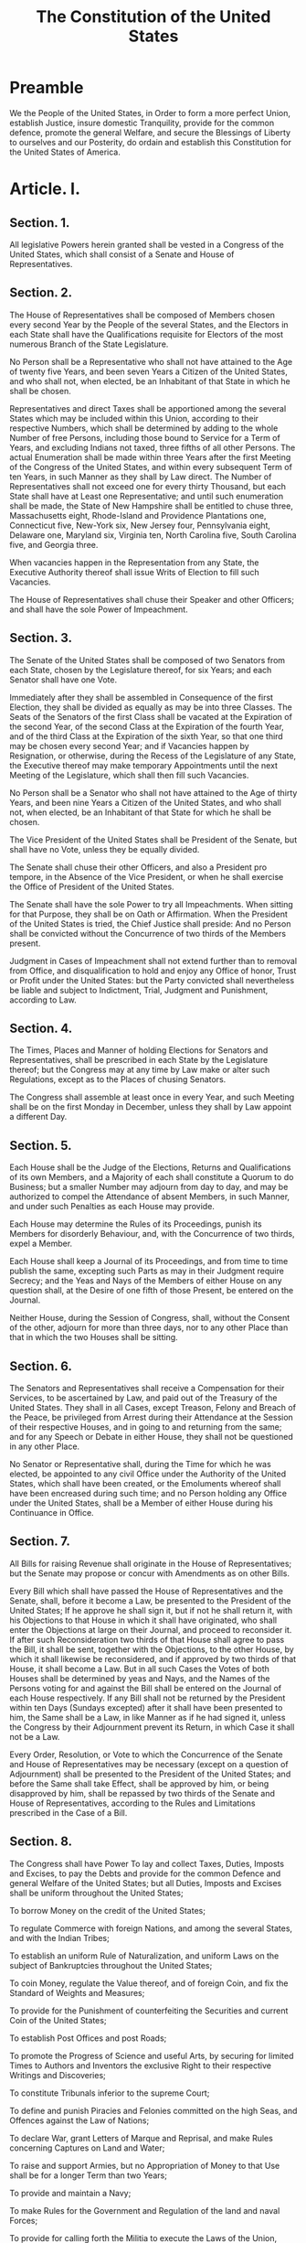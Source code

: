 #+TITLE: The Constitution of the United States

* Preamble
  :PROPERTIES:
  :ID:       6c73daf1-50b1-4c08-974b-5236a23c043c
  :END:

We the People of the United States, in Order to form a more perfect
Union, establish Justice, insure domestic Tranquility, provide for the
common defence, promote the general Welfare, and secure the Blessings
of Liberty to ourselves and our Posterity, do ordain and establish
this Constitution for the United States of America.

* Article. I.
  :PROPERTIES:
  :ID:       651c06af-bbc2-4030-a09e-0e849426e8da
  :END:

** Section. 1.
   :PROPERTIES:
   :ID:       7eaf3ba7-5715-4c7f-b841-6f073d0cb285
   :END:

All legislative Powers herein granted shall be vested in a Congress of
the United States, which shall consist of a Senate and House of
Representatives.

** Section. 2.
   :PROPERTIES:
   :ID:       43982c2f-8a38-40d1-a75c-77b9f4774986
   :END:

The House of Representatives shall be composed of Members chosen every
second Year by the People of the several States, and the Electors in
each State shall have the Qualifications requisite for Electors of the
most numerous Branch of the State Legislature.

No Person shall be a Representative who shall not have attained to the
Age of twenty five Years, and been seven Years a Citizen of the United
States, and who shall not, when elected, be an Inhabitant of that
State in which he shall be chosen.

Representatives and direct Taxes shall be apportioned among the
several States which may be included within this Union, according to
their respective Numbers, which shall be determined by adding to the
whole Number of free Persons, including those bound to Service for a
Term of Years, and excluding Indians not taxed, three fifths of all
other Persons. The actual Enumeration shall be made within three Years
after the first Meeting of the Congress of the United States, and
within every subsequent Term of ten Years, in such Manner as they
shall by Law direct. The Number of Representatives shall not exceed
one for every thirty Thousand, but each State shall have at Least one
Representative; and until such enumeration shall be made, the State of
New Hampshire shall be entitled to chuse three, Massachusetts eight,
Rhode-Island and Providence Plantations one, Connecticut five,
New-York six, New Jersey four, Pennsylvania eight, Delaware one,
Maryland six, Virginia ten, North Carolina five, South Carolina five,
and Georgia three.

When vacancies happen in the Representation from any State, the
Executive Authority thereof shall issue Writs of Election to fill such
Vacancies.

The House of Representatives shall chuse their Speaker and other
Officers; and shall have the sole Power of Impeachment.

** Section. 3.
   :PROPERTIES:
   :ID:       a52bf677-8a3e-42a9-81f1-8406893f87c1
   :END:

The Senate of the United States shall be composed of two Senators from
each State, chosen by the Legislature thereof, for six Years; and each
Senator shall have one Vote.

Immediately after they shall be assembled in Consequence of the first
Election, they shall be divided as equally as may be into three
Classes. The Seats of the Senators of the first Class shall be vacated
at the Expiration of the second Year, of the second Class at the
Expiration of the fourth Year, and of the third Class at the
Expiration of the sixth Year, so that one third may be chosen every
second Year; and if Vacancies happen by Resignation, or otherwise,
during the Recess of the Legislature of any State, the Executive
thereof may make temporary Appointments until the next Meeting of the
Legislature, which shall then fill such Vacancies.

No Person shall be a Senator who shall not have attained to the Age of
thirty Years, and been nine Years a Citizen of the United States, and
who shall not, when elected, be an Inhabitant of that State for which
he shall be chosen.

The Vice President of the United States shall be President of the
Senate, but shall have no Vote, unless they be equally divided.

The Senate shall chuse their other Officers, and also a President pro
tempore, in the Absence of the Vice President, or when he shall
exercise the Office of President of the United States.

The Senate shall have the sole Power to try all Impeachments. When
sitting for that Purpose, they shall be on Oath or Affirmation. When
the President of the United States is tried, the Chief Justice shall
preside: And no Person shall be convicted without the Concurrence of
two thirds of the Members present.

Judgment in Cases of Impeachment shall not extend further than to
removal from Office, and disqualification to hold and enjoy any Office
of honor, Trust or Profit under the United States: but the Party
convicted shall nevertheless be liable and subject to Indictment,
Trial, Judgment and Punishment, according to Law.

** Section. 4.
   :PROPERTIES:
   :ID:       b6e0eccb-242b-42b7-8a59-20fb2395e915
   :END:

The Times, Places and Manner of holding Elections for Senators and
Representatives, shall be prescribed in each State by the Legislature
thereof; but the Congress may at any time by Law make or alter such
Regulations, except as to the Places of chusing Senators.

The Congress shall assemble at least once in every Year, and such
Meeting shall be on the first Monday in December, unless they shall by
Law appoint a different Day.

** Section. 5.
   :PROPERTIES:
   :ID:       4548245e-a388-485f-bdc7-e34e725136eb
   :END:

Each House shall be the Judge of the Elections, Returns and Qualifications of its own Members, and a Majority of each shall constitute a Quorum to do Business; but a smaller Number may adjourn from day to day, and may be authorized to compel the Attendance of absent Members, in such Manner, and under such Penalties as each House may provide.

Each House may determine the Rules of its Proceedings, punish its Members for disorderly Behaviour, and, with the Concurrence of two thirds, expel a Member.

Each House shall keep a Journal of its Proceedings, and from time to time publish the same, excepting such Parts as may in their Judgment require Secrecy; and the Yeas and Nays of the Members of either House on any question shall, at the Desire of one fifth of those Present, be entered on the Journal.

Neither House, during the Session of Congress, shall, without the Consent of the other, adjourn for more than three days, nor to any other Place than that in which the two Houses shall be sitting.

** Section. 6.
   :PROPERTIES:
   :ID:       eff3d69a-0f15-4490-94e6-e2efba9ca0cd
   :END:

The Senators and Representatives shall receive a Compensation for their Services, to be ascertained by Law, and paid out of the Treasury of the United States. They shall in all Cases, except Treason, Felony and Breach of the Peace, be privileged from Arrest during their Attendance at the Session of their respective Houses, and in going to and returning from the same; and for any Speech or Debate in either House, they shall not be questioned in any other Place.

No Senator or Representative shall, during the Time for which he was elected, be appointed to any civil Office under the Authority of the United States, which shall have been created, or the Emoluments whereof shall have been encreased during such time; and no Person holding any Office under the United States, shall be a Member of either House during his Continuance in Office.

** Section. 7.
   :PROPERTIES:
   :ID:       28884df6-415f-4271-b0ef-26b669b17597
   :END:

All Bills for raising Revenue shall originate in the House of Representatives; but the Senate may propose or concur with Amendments as on other Bills.

Every Bill which shall have passed the House of Representatives and the Senate, shall, before it become a Law, be presented to the President of the United States; If he approve he shall sign it, but if not he shall return it, with his Objections to that House in which it shall have originated, who shall enter the Objections at large on their Journal, and proceed to reconsider it. If after such Reconsideration two thirds of that House shall agree to pass the Bill, it shall be sent, together with the Objections, to the other House, by which it shall likewise be reconsidered, and if approved by two thirds of that House, it shall become a Law. But in all such Cases the Votes of both Houses shall be determined by yeas and Nays, and the Names of the Persons voting for and against the Bill shall be entered on the Journal of each House respectively. If any Bill shall not be returned by the President within ten Days (Sundays excepted) after it shall have been presented to him, the Same shall be a Law, in like Manner as if he had signed it, unless the Congress by their Adjournment prevent its Return, in which Case it shall not be a Law.

Every Order, Resolution, or Vote to which the Concurrence of the Senate and House of Representatives may be necessary (except on a question of Adjournment) shall be presented to the President of the United States; and before the Same shall take Effect, shall be approved by him, or being disapproved by him, shall be repassed by two thirds of the Senate and House of Representatives, according to the Rules and Limitations prescribed in the Case of a Bill.

** Section. 8.
   :PROPERTIES:
   :ID:       d29d84e7-a6c6-4652-80c8-55a24db1a37b
   :END:

The Congress shall have Power To lay and collect Taxes, Duties,
Imposts and Excises, to pay the Debts and provide for the common
Defence and general Welfare of the United States; but all Duties,
Imposts and Excises shall be uniform throughout the United States;

To borrow Money on the credit of the United States;

To regulate Commerce with foreign Nations, and among the several
States, and with the Indian Tribes;

To establish an uniform Rule of Naturalization, and uniform Laws on
the subject of Bankruptcies throughout the United States;

To coin Money, regulate the Value thereof, and of foreign Coin, and
fix the Standard of Weights and Measures;

To provide for the Punishment of counterfeiting the Securities and
current Coin of the United States;

To establish Post Offices and post Roads;

To promote the Progress of Science and useful Arts, by securing for
limited Times to Authors and Inventors the exclusive Right to their
respective Writings and Discoveries;

To constitute Tribunals inferior to the supreme Court;

To define and punish Piracies and Felonies committed on the high Seas,
and Offences against the Law of Nations;

To declare War, grant Letters of Marque and Reprisal, and make Rules
concerning Captures on Land and Water;

To raise and support Armies, but no Appropriation of Money to that Use
shall be for a longer Term than two Years;

To provide and maintain a Navy;

To make Rules for the Government and Regulation of the land and naval
Forces;

To provide for calling forth the Militia to execute the Laws of the
Union, suppress Insurrections and repel Invasions;

To provide for organizing, arming, and disciplining, the Militia, and
for governing such Part of them as may be employed in the Service of
the United States, reserving to the States respectively, the
Appointment of the Officers, and the Authority of training the Militia
according to the discipline prescribed by Congress;

To exercise exclusive Legislation in all Cases whatsoever, over such
District (not exceeding ten Miles square) as may, by Cession of
particular States, and the Acceptance of Congress, become the Seat of
the Government of the United States, and to exercise like Authority
over all Places purchased by the Consent of the Legislature of the
State in which the Same shall be, for the Erection of Forts,
Magazines, Arsenals, dock-Yards, and other needful Buildings;—And

To make all Laws which shall be necessary and proper for carrying into
Execution the foregoing Powers, and all other Powers vested by this
Constitution in the Government of the United States, or in any
Department or Officer thereof.

** Section. 9.
   :PROPERTIES:
   :ID:       9514cec4-a4be-4e9a-86ac-24c52c23df36
   :END:

The Migration or Importation of such Persons as any of the States now
existing shall think proper to admit, shall not be prohibited by the
Congress prior to the Year one thousand eight hundred and eight, but a
Tax or duty may be imposed on such Importation, not exceeding ten
dollars for each Person.

The Privilege of the Writ of Habeas Corpus shall not be suspended,
unless when in Cases of Rebellion or Invasion the public Safety may
require it.

No Bill of Attainder or ex post facto Law shall be passed.

No Capitation, or other direct, Tax shall be laid, unless in
Proportion to the Census or enumeration herein before directed to be
taken.

No Tax or Duty shall be laid on Articles exported from any State.

No Preference shall be given by any Regulation of Commerce or Revenue
to the Ports of one State over those of another: nor shall Vessels
bound to, or from, one State, be obliged to enter, clear, or pay
Duties in another.

No Money shall be drawn from the Treasury, but in Consequence of
Appropriations made by Law; and a regular Statement and Account of the
Receipts and Expenditures of all public Money shall be published from
time to time.

No Title of Nobility shall be granted by the United States: And no
Person holding any Office of Profit or Trust under them, shall,
without the Consent of the Congress, accept of any present, Emolument,
Office, or Title, of any kind whatever, from any King, Prince, or
foreign State.

** Section. 10.
   :PROPERTIES:
   :ID:       8d89aca8-1794-4eaf-8846-963ea873befe
   :END:

No State shall enter into any Treaty, Alliance, or Confederation; grant Letters of Marque and Reprisal; coin Money; emit Bills of Credit; make any Thing but gold and silver Coin a Tender in Payment of Debts; pass any Bill of Attainder, ex post facto Law, or Law impairing the Obligation of Contracts, or grant any Title of Nobility.

No State shall, without the Consent of the Congress, lay any Imposts or Duties on Imports or Exports, except what may be absolutely necessary for executing it's inspection Laws: and the net Produce of all Duties and Imposts, laid by any State on Imports or Exports, shall be for the Use of the Treasury of the United States; and all such Laws shall be subject to the Revision and Controul of the Congress.

No State shall, without the Consent of Congress, lay any Duty of Tonnage, keep Troops, or Ships of War in time of Peace, enter into any Agreement or Compact with another State, or with a foreign Power, or engage in War, unless actually invaded, or in such imminent Danger as will not admit of delay.

* Article. II.
  :PROPERTIES:
  :ID:       2a1c4067-7e01-40fe-a5ab-f5f2b8b71d4c
  :END:
** Section. 1.
   :PROPERTIES:
   :ID:       19b133aa-8f5d-4e57-89f1-d95f445b83cf
   :END:

The executive Power shall be vested in a President of the United
States of America. He shall hold his Office during the Term of four
Years, and, together with the Vice President, chosen for the same
Term, be elected, as follows

Each State shall appoint, in such Manner as the Legislature thereof
may direct, a Number of Electors, equal to the whole Number of
Senators and Representatives to which the State may be entitled in the
Congress: but no Senator or Representative, or Person holding an
Office of Trust or Profit under the United States, shall be appointed
an Elector.

The Electors shall meet in their respective States, and vote by Ballot
for two Persons, of whom one at least shall not be an Inhabitant of
the same State with themselves. And they shall make a List of all the
Persons voted for, and of the Number of Votes for each; which List
they shall sign and certify, and transmit sealed to the Seat of the
Government of the United States, directed to the President of the
Senate. The President of the Senate shall, in the Presence of the
Senate and House of Representatives, open all the Certificates, and
the Votes shall then be counted. The Person having the greatest Number
of Votes shall be the President, if such Number be a Majority of the
whole Number of Electors appointed; and if there be more than one who
have such Majority, and have an equal Number of Votes, then the House
of Representatives shall immediately chuse by Ballot one of them for
President; and if no Person have a Majority, then from the five
highest on the List the said House shall in like Manner chuse the
President. But in chusing the President, the Votes shall be taken by
States, the Representation from each State having one Vote; A quorum
for this Purpose shall consist of a Member or Members from two thirds
of the States, and a Majority of all the States shall be necessary to
a Choice. In every Case, after the Choice of the President, the Person
having the greatest Number of Votes of the Electors shall be the Vice
President. But if there should remain two or more who have equal
Votes, the Senate shall chuse from them by Ballot the Vice President.

The Congress may determine the Time of chusing the Electors, and the
Day on which they shall give their Votes; which Day shall be the same
throughout the United States.

No Person except a natural born Citizen, or a Citizen of the United
States, at the time of the Adoption of this Constitution, shall be
eligible to the Office of President; neither shall any Person be
eligible to that Office who shall not have attained to the Age of
thirty five Years, and been fourteen Years a Resident within the
United States.

In Case of the Removal of the President from Office, or of his Death,
Resignation, or Inability to discharge the Powers and Duties of the
said Office, the Same shall devolve on the Vice President, and the
Congress may by Law provide for the Case of Removal, Death,
Resignation or Inability, both of the President and Vice President,
declaring what Officer shall then act as President, and such Officer
shall act accordingly, until the Disability be removed, or a President
shall be elected.

The President shall, at stated Times, receive for his Services, a
Compensation, which shall neither be encreased nor diminished during
the Period for which he shall have been elected, and he shall not
receive within that Period any other Emolument from the United States,
or any of them.

Before he enter on the Execution of his Office, he shall take the
following Oath or Affirmation:—"I do solemnly swear (or affirm) that I
will faithfully execute the Office of President of the United States,
and will to the best of my Ability, preserve, protect and defend the
Constitution of the United States."

** Section. 2.
   :PROPERTIES:
   :ID:       728671eb-5011-4115-815a-80a67c716efe
   :END:

The President shall be Commander in Chief of the Army and Navy of the
United States, and of the Militia of the several States, when called
into the actual Service of the United States; he may require the
Opinion, in writing, of the principal Officer in each of the executive
Departments, upon any Subject relating to the Duties of their
respective Offices, and he shall have Power to grant Reprieves and
Pardons for Offences against the United States, except in Cases of
Impeachment.

He shall have Power, by and with the Advice and Consent of the Senate,
to make Treaties, provided two thirds of the Senators present concur;
and he shall nominate, and by and with the Advice and Consent of the
Senate, shall appoint Ambassadors, other public Ministers and Consuls,
Judges of the supreme Court, and all other Officers of the United
States, whose Appointments are not herein otherwise provided for, and
which shall be established by Law: but the Congress may by Law vest
the Appointment of such inferior Officers, as they think proper, in
the President alone, in the Courts of Law, or in the Heads of
Departments.

The President shall have Power to fill up all Vacancies that may
happen during the Recess of the Senate, by granting Commissions which
shall expire at the End of their next Session.

** Section. 3.
   :PROPERTIES:
   :ID:       7327a3da-fac8-4f7d-a11c-cbe1919c1cb7
   :END:

He shall from time to time give to the Congress Information of the
State of the Union, and recommend to their Consideration such Measures
as he shall judge necessary and expedient; he may, on extraordinary
Occasions, convene both Houses, or either of them, and in Case of
Disagreement between them, with Respect to the Time of Adjournment, he
may adjourn them to such Time as he shall think proper; he shall
receive Ambassadors and other public Ministers; he shall take Care
that the Laws be faithfully executed, and shall Commission all the
Officers of the United States.

** Section. 4.
   :PROPERTIES:
   :ID:       3ded99f8-b4b6-4767-93b1-33c6a1c9676b
   :END:

The President, Vice President and all civil Officers of the United
States, shall be removed from Office on Impeachment for, and
Conviction of, Treason, Bribery, or other high Crimes and
Misdemeanors.

* Article III.
  :PROPERTIES:
  :ID:       1b14fd47-b46e-4251-a828-4272da0ab6bb
  :END:

** Section. 1.
   :PROPERTIES:
   :ID:       7abdac79-fee3-4b13-9c83-410e77b28418
   :END:

The judicial Power of the United States, shall be vested in one
supreme Court, and in such inferior Courts as the Congress may from
time to time ordain and establish. The Judges, both of the supreme and
inferior Courts, shall hold their Offices during good Behaviour, and
shall, at stated Times, receive for their Services, a Compensation,
which shall not be diminished during their Continuance in Office.

** Section. 2.
   :PROPERTIES:
   :ID:       8a699c87-bf3d-46e3-a010-d3a25e6f16d8
   :END:

The judicial Power shall extend to all Cases, in Law and Equity,
arising under this Constitution, the Laws of the United States, and
Treaties made, or which shall be made, under their Authority;—to all
Cases affecting Ambassadors, other public Ministers and Consuls;—to
all Cases of admiralty and maritime Jurisdiction;—to Controversies to
which the United States shall be a Party;—to Controversies between two
or more States;— between a State and Citizens of another
State,—between Citizens of different States,—between Citizens of the
same State claiming Lands under Grants of different States, and
between a State, or the Citizens thereof, and foreign States, Citizens
or Subjects.

In all Cases affecting Ambassadors, other public Ministers and
Consuls, and those in which a State shall be Party, the supreme Court
shall have original Jurisdiction. In all the other Cases before
mentioned, the supreme Court shall have appellate Jurisdiction, both
as to Law and Fact, with such Exceptions, and under such Regulations
as the Congress shall make.

The Trial of all Crimes, except in Cases of Impeachment, shall be by
Jury; and such Trial shall be held in the State where the said Crimes
shall have been committed; but when not committed within any State,
the Trial shall be at such Place or Places as the Congress may by Law
have directed.

** Section. 3.
   :PROPERTIES:
   :ID:       f87b7f5a-b16e-46e0-a63d-861dc0125058
   :END:

Treason against the United States, shall consist only in levying War
against them, or in adhering to their Enemies, giving them Aid and
Comfort. No Person shall be convicted of Treason unless on the
Testimony of two Witnesses to the same overt Act, or on Confession in
open Court.

The Congress shall have Power to declare the Punishment of Treason,
but no Attainder of Treason shall work Corruption of Blood, or
Forfeiture except during the Life of the Person attainted.

* Article. IV.
  :PROPERTIES:
  :ID:       25ce5f50-0300-4ccf-8058-241898b11522
  :END:

** Section. 1.
   :PROPERTIES:
   :ID:       26300045-2f5b-49da-8d92-5f8099e35101
   :END:

Full Faith and Credit shall be given in each State to the public Acts,
Records, and judicial Proceedings of every other State. And the
Congress may by general Laws prescribe the Manner in which such Acts,
Records and Proceedings shall be proved, and the Effect thereof.

** Section. 2.
   :PROPERTIES:
   :ID:       74c0fbbb-3108-4d99-9ed3-22d2575587d8
   :END:

The Citizens of each State shall be entitled to all Privileges and
Immunities of Citizens in the several States.

A Person charged in any State with Treason, Felony, or other Crime,
who shall flee from Justice, and be found in another State, shall on
Demand of the executive Authority of the State from which he fled, be
delivered up, to be removed to the State having Jurisdiction of the
Crime.

No Person held to Service or Labour in one State, under the Laws
thereof, escaping into another, shall, in Consequence of any Law or
Regulation therein, be discharged from such Service or Labour, but
shall be delivered up on Claim of the Party to whom such Service or
Labour may be due.

** Section. 3.
   :PROPERTIES:
   :ID:       b621cef8-e86f-46a5-bfd0-0e3d2b709dc5
   :END:

New States may be admitted by the Congress into this Union; but no new
State shall be formed or erected within the Jurisdiction of any other
State; nor any State be formed by the Junction of two or more States,
or Parts of States, without the Consent of the Legislatures of the
States concerned as well as of the Congress.

The Congress shall have Power to dispose of and make all needful Rules
and Regulations respecting the Territory or other Property belonging
to the United States; and nothing in this Constitution shall be so
construed as to Prejudice any Claims of the United States, or of any
particular State.

** Section. 4.
   :PROPERTIES:
   :ID:       830b9e98-b1c9-4815-b816-ad0199445254
   :END:

The United States shall guarantee to every State in this Union a
Republican Form of Government, and shall protect each of them against
Invasion; and on Application of the Legislature, or of the Executive
(when the Legislature cannot be convened), against domestic Violence.

* Article. V.
  :PROPERTIES:
  :ID:       77e05429-9805-419b-ae1b-5616a349b6a3
  :END:

The Congress, whenever two thirds of both Houses shall deem it
necessary, shall propose Amendments to this Constitution, or, on the
Application of the Legislatures of two thirds of the several States,
shall call a Convention for proposing Amendments, which, in either
Case, shall be valid to all Intents and Purposes, as Part of this
Constitution, when ratified by the Legislatures of three fourths of
the several States, or by Conventions in three fourths thereof, as the
one or the other Mode of Ratification may be proposed by the Congress;
Provided that no Amendment which may be made prior to the Year One
thousand eight hundred and eight shall in any Manner affect the first
and fourth Clauses in the Ninth Section of the first Article; and that
no State, without its Consent, shall be deprived of its equal Suffrage
in the Senate.

* Article. VI.
  :PROPERTIES:
  :ID:       49a4baa0-c7c1-4654-9ba9-7104581fde5a
  :END:

All Debts contracted and Engagements entered into, before the Adoption
of this Constitution, shall be as valid against the United States
under this Constitution, as under the Confederation.

This Constitution, and the Laws of the United States which shall be
made in Pursuance thereof; and all Treaties made, or which shall be
made, under the Authority of the United States, shall be the supreme
Law of the Land; and the Judges in every State shall be bound thereby,
any Thing in the Constitution or Laws of any State to the Contrary
notwithstanding.

The Senators and Representatives before mentioned, and the Members of
the several State Legislatures, and all executive and judicial
Officers, both of the United States and of the several States, shall
be bound by Oath or Affirmation, to support this Constitution; but no
religious Test shall ever be required as a Qualification to any Office
or public Trust under the United States.

* Article. VII.
  :PROPERTIES:
  :ID:       1d257310-18f4-475a-bd51-5a245d7820b3
  :END:

The Ratification of the Conventions of nine States, shall be
sufficient for the Establishment of this Constitution between the
States so ratifying the Same.

The Word, "the," being interlined between the seventh and eighth Lines
of the first Page, The Word "Thirty" being partly written on an
Erazure in the fifteenth Line of the first Page, The Words "is tried"
being interlined between the thirty second and thirty third Lines of
the first Page and the Word "the" being interlined between the forty
third and forty fourth Lines of the second Page.

Attest William Jackson Secretary

done in Convention by the Unanimous Consent of the States present the
Seventeenth Day of September in the Year of our Lord one thousand
seven hundred and Eighty seven and of the Independance of the United
States of America the Twelfth In witness whereof We have hereunto
subscribed our Names,

* Signatures
  :PROPERTIES:
  :ID:       1ccdaea8-ef95-41a0-80bd-0e4e361f8c3e
  :END:

G°. Washington
Presidt and deputy from Virginia

** Delaware

Geo: Read
Gunning Bedford jun
John Dickinson
Richard Bassett
Jaco: Broom

** Maryland

James McHenry
Dan of St Thos. Jenifer
Danl. Carroll

** Virginia

John Blair
James Madison Jr.

** North Carolina

Wm. Blount
Richd. Dobbs Spaight
Hu Williamson

** South Carolina

J. Rutledge
Charles Cotesworth Pinckney
Charles Pinckney
Pierce Butler

** Georgia

William Few
Abr Baldwin

** New Hampshire

John Langdon
Nicholas Gilman

** Massachusetts

Nathaniel Gorham
Rufus King

** Connecticut

Wm. Saml. Johnson
Roger Sherman

** New York

Alexander Hamilton

** New Jersey

Wil: Livingston
David Brearley
Wm. Paterson
Jona: Dayton

** Pennsylvania

- B Franklin
- Thomas Mifflin
- Robt. Morris
- Geo. Clymer
- Thos. FitzSimons
- Jared Ingersoll
- James Wilson
- Gouv Morris

* Ammendments

** Amendment I
   :PROPERTIES:
   :ID:       20894973-0b6c-4fe1-b348-36268f50c26e
   :END:

Congress shall make no law respecting an establishment of religion, or
prohibiting the free exercise thereof; or abridging the freedom of
speech, or of the press; or the right of the people peaceably to
assemble, and to petition the Government for a redress of grievances.

** Amendment II
   :PROPERTIES:
   :ID:       96d142e9-71cb-4929-954f-127bbf20edb6
   :END:

A well regulated Militia, being necessary to the security of a free
State, the right of the people to keep and bear Arms, shall not be
infringed.

** Amendment III
   :PROPERTIES:
   :ID:       acd1ebd8-d630-4027-b594-c534e74619bd
   :END:

No Soldier shall, in time of peace be quartered in any house, without
the consent of the Owner, nor in time of war, but in a manner to be
prescribed by law.

** Amendment IV
   :PROPERTIES:
   :ID:       7778b826-d618-48fa-86c4-4b4570d9390e
   :END:

The right of the people to be secure in their persons, houses, papers,
and effects, against unreasonable searches and seizures, shall not be
violated, and no Warrants shall issue, but upon probable cause,
supported by Oath or affirmation, and particularly describing the
place to be searched, and the persons or things to be seized.

** Amendment V
   :PROPERTIES:
   :ID:       d37a63c5-7977-4950-9fe7-1815cd038f5f
   :END:

No person shall be held to answer for a capital, or otherwise infamous
crime, unless on a presentment or indictment of a Grand Jury, except
in cases arising in the land or naval forces, or in the Militia, when
in actual service in time of War or public danger; nor shall any
person be subject for the same offence to be twice put in jeopardy of
life or limb; nor shall be compelled in any criminal case to be a
witness against himself, nor be deprived of life, liberty, or
property, without due process of law; nor shall private property be
taken for public use, without just compensation.

** Amendment VI
   :PROPERTIES:
   :ID:       7ee4ae5b-5a4a-4c5d-a07e-0874dcb44147
   :END:

In all criminal prosecutions, the accused shall enjoy the right to a
speedy and public trial, by an impartial jury of the State and
district wherein the crime shall have been committed, which district
shall have been previously ascertained by law, and to be informed of
the nature and cause of the accusation; to be confronted with the
witnesses against him; to have compulsory process for obtaining
witnesses in his favor, and to have the Assistance of Counsel for his
defence.

** Amendment VII
   :PROPERTIES:
   :ID:       4beaef2f-ca97-4342-946d-c1a3b19e8c50
   :END:

In Suits at common law, where the value in controversy shall exceed
twenty dollars, the right of trial by jury shall be preserved, and no
fact tried by a jury, shall be otherwise re-examined in any Court of
the United States, than according to the rules of the common law.

** Amendment VIII
   :PROPERTIES:
   :ID:       f69b02e6-b3f7-46b8-bc55-8a58cd59ecbb
   :END:

Excessive bail shall not be required, nor excessive fines imposed, nor
cruel and unusual punishments inflicted.

** Amendment IX
   :PROPERTIES:
   :ID:       f6c8ef4f-21b4-4ec9-a8dc-c9d5a0aa4f62
   :END:

The enumeration in the Constitution, of certain rights, shall not be
construed to deny or disparage others retained by the people.

** Amendment X
   :PROPERTIES:
   :ID:       c29ac17d-1bc9-4b35-956c-12c36f4bc52e
   :END:

The powers not delegated to the United States by the Constitution, nor
prohibited by it to the States, are reserved to the States
respectively, or to the people.

** Amendment XI
   :PROPERTIES:
   :ID:       c325256f-aab3-4ca9-bde6-7049dc6c9682
   :PASSED:   [1794-03-04]
   :RATIFIED: [1795-02-07]
   :END:

Note: Article III, section 2, of the Constitution was modified by
amendment 11.

The Judicial power of the United States shall not be construed to
extend to any suit in law or equity, commenced or prosecuted against
one of the United States by Citizens of another State, or by Citizens
or Subjects of any Foreign State.

** Amendment XII
   :PROPERTIES:
   :ID:       ff3a627d-d8f9-452a-adf5-faffaaf1a7e5
   :PASSED:   [1803-12-09]
   :RATIFIED: [1804-06-15]
   :END:

Note: A portion of Article II, section 1 of the Constitution was
superseded by the 12th amendment.

The Electors shall meet in their respective states and vote by ballot
for President and Vice-President, one of whom, at least, shall not be
an inhabitant of the same state with themselves; they shall name in
their ballots the person voted for as President, and in distinct
ballots the person voted for as Vice-President, and they shall make
distinct lists of all persons voted for as President, and of all
persons voted for as Vice-President, and of the number of votes for
each, which lists they shall sign and certify, and transmit sealed to
the seat of the government of the United States, directed to the
President of the Senate; -- the President of the Senate shall, in the
presence of the Senate and House of Representatives, open all the
certificates and the votes shall then be counted; -- The person having
the greatest number of votes for President, shall be the President, if
such number be a majority of the whole number of Electors appointed;
and if no person have such majority, then from the persons having the
highest numbers not exceeding three on the list of those voted for as
President, the House of Representatives shall choose immediately, by
ballot, the President. But in choosing the President, the votes shall
be taken by states, the representation from each state having one
vote; a quorum for this purpose shall consist of a member or members
from two-thirds of the states, and a majority of all the states shall
be necessary to a choice. [And if the House of Representatives shall
not choose a President whenever the right of choice shall devolve upon
them, before the fourth day of March next following, then the
Vice-President shall act as President, as in case of the death or
other constitutional disability of the
President. --][fn:xii-superseded] The person having the greatest
number of votes as Vice-President, shall be the Vice-President, if
such number be a majority of the whole number of Electors appointed,
and if no person have a majority, then from the two highest numbers on
the list, the Senate shall choose the Vice-President; a quorum for the
purpose shall consist of two-thirds of the whole number of Senators,
and a majority of the whole number shall be necessary to a choice. But
no person constitutionally ineligible to the office of President shall
be eligible to that of Vice-President of the United States.

[fn:xii-superseded] Superseded by section 3 of the 20th amendment.

** Amendment XIII
   :PROPERTIES:
   :ID:       ac75e7e2-7c74-4927-9a0d-0d1234e2a048
   :PASSED:   [1865-01-31]
   :RATIFIED: [1865-12-06]
   :END:

Note: A portion of Article IV, section 2, of the Constitution was
superseded by the 13th amendment.

*** Section 1.
	:PROPERTIES:
	:ID:       1dee7c8d-f609-44d4-8657-7ea62cc01838
	:END:

Neither slavery nor involuntary servitude, except as a punishment for
crime whereof the party shall have been duly convicted, shall exist
within the United States, or any place subject to their jurisdiction.

*** Section 2.
	:PROPERTIES:
	:ID:       925d9787-0dbf-4af6-a4dd-df776d0312eb
	:END:

Congress shall have power to enforce this article by appropriate
legislation.

** Amendment XIV
   :PROPERTIES:
   :ID:       ce981a98-2d8e-41b1-bd1d-d04119b7785d
   :PASSED:   [1866-06-13]
   :RATIFIED: [1868-07-09]
   :END:

Note: Article I, section 2, of the Constitution was modified by
section 2 of the 14th amendment.

*** Section 1.
	:PROPERTIES:
	:ID:       f71236dc-4759-4596-9ce8-6b2120afe00d
	:END:

All persons born or naturalized in the United States, and subject to
the jurisdiction thereof, are citizens of the United States and of the
State wherein they reside. No State shall make or enforce any law
which shall abridge the privileges or immunities of citizens of the
United States; nor shall any State deprive any person of life,
liberty, or property, without due process of law; nor deny to any
person within its jurisdiction the equal protection of the laws.

*** Section 2.
	:PROPERTIES:
	:ID:       f847a523-2b7a-4570-a13e-3c9adfc0cf65
	:END:

Representatives shall be apportioned among the several States
according to their respective numbers, counting the whole number of
persons in each State, excluding Indians not taxed. But when the right
to vote at any election for the choice of electors for President and
Vice-President of the United States, Representatives in Congress, the
Executive and Judicial officers of a State, or the members of the
Legislature thereof, is denied to any of the male inhabitants of such
State, being twenty-one years of age,[fn:xiv-age-change] and citizens
of the United States, or in any way abridged, except for participation
in rebellion, or other crime, the basis of representation therein
shall be reduced in the proportion which the number of such male
citizens shall bear to the whole number of male citizens twenty-one
years of age in such State.

*** Section 3.
	:PROPERTIES:
	:ID:       53661083-236e-420b-8c2a-e4b6569b30c6
	:END:

No person shall be a Senator or Representative in Congress, or elector
of President and Vice-President, or hold any office, civil or
military, under the United States, or under any State, who, having
previously taken an oath, as a member of Congress, or as an officer of
the United States, or as a member of any State legislature, or as an
executive or judicial officer of any State, to support the
Constitution of the United States, shall have engaged in insurrection
or rebellion against the same, or given aid or comfort to the enemies
thereof. But Congress may by a vote of two-thirds of each House,
remove such disability.

*** Section 4.
	:PROPERTIES:
	:ID:       130d09b9-fcae-4531-a474-d4554d45ec1a
	:END:

The validity of the public debt of the United States, authorized by
law, including debts incurred for payment of pensions and bounties for
services in suppressing insurrection or rebellion, shall not be
questioned. But neither the United States nor any State shall assume
or pay any debt or obligation incurred in aid of insurrection or
rebellion against the United States, or any claim for the loss or
emancipation of any slave; but all such debts, obligations and claims
shall be held illegal and void.

*** Section 5.
	:PROPERTIES:
	:ID:       eee22bd7-af92-4693-a361-118abfd0e2f8
	:END:

The Congress shall have the power to enforce, by appropriate
legislation, the provisions of this article.

[fn:xiv-age-change] Changed by section 1 of the 26th amendment.

** Amendment XV
   :PROPERTIES:
   :ID:       7d8902cc-f5db-4962-ae41-ac02993e1625
   :PASSED:   [1869-02-26]
   :RATIFIED: [1870-02-03]
   :END:

*** Section 1.
	:PROPERTIES:
	:ID:       fc5d5263-9b29-49a8-8195-4dd6369f7185
	:END:

The right of citizens of the United States to vote shall not be denied
or abridged by the United States or by any State on account of race,
color, or previous condition of servitude-- 

*** Section 2.
	:PROPERTIES:
	:ID:       2a49bdc3-21a6-4bfc-86ff-59e0d3f1e3e1
	:END:

The Congress shall have the power to enforce this article by
appropriate legislation.

** Amendment XVI
   :PROPERTIES:
   :ID:       446233f3-1747-4ea5-8f70-31c3e3255edb
   :PASSED:   [1909-07-02]
   :RATIFIED: [1913-02-03]
   :END:

Note: Article I, section 9, of the Constitution was modified by
amendment 16.

The Congress shall have power to lay and collect taxes on incomes,
from whatever source derived, without apportionment among the several
States, and without regard to any census or enumeration.

** Amendment XVII
   :PROPERTIES:
   :ID:       1712ea0a-3536-4f4f-9e33-921c1c635b87
   :PASSED:   [1912-05-13]
   :RATIFIED: [1913-04-08]
   :END:

Note: Article I, section 3, of the Constitution was modified by the
17th amendment.

The Senate of the United States shall be composed of two Senators from
each State, elected by the people thereof, for six years; and each
Senator shall have one vote. The electors in each State shall have the
qualifications requisite for electors of the most numerous branch of
the State legislatures.

When vacancies happen in the representation of any State in the
Senate, the executive authority of such State shall issue writs of
election to fill such vacancies: Provided, That the legislature of any
State may empower the executive thereof to make temporary appointments
until the people fill the vacancies by election as the legislature may
direct.

This amendment shall not be so construed as to affect the election or
term of any Senator chosen before it becomes valid as part of the
Constitution.

** Amendment XVIII
   :PROPERTIES:
   :ID:       b5c17538-ae13-414c-b5e3-8e29faf86c0a
   :PASSED:   [1917-12-18]
   :RATIFIED: [1919-01-16]
   :END:

/Repealed by amendment 21./

*** Section 1.
	:PROPERTIES:
	:ID:       72aeb891-72d2-4deb-ba50-11a5abe3cf53
	:END:

After one year from the ratification of this article the manufacture,
sale, or transportation of intoxicating liquors within, the
importation thereof into, or the exportation thereof from the United
States and all territory subject to the jurisdiction thereof for
beverage purposes is hereby prohibited.  

*** Section 2.
	:PROPERTIES:
	:ID:       70f8ebb9-28ba-4b0a-a05f-ad14cb969093
	:END:

The Congress and the several States shall have concurrent power to
enforce this article by appropriate legislation.  

*** Section 3.
	:PROPERTIES:
	:ID:       f22a27a8-37d0-4163-9b27-4b32a6b190f6
	:END:

This article shall be inoperative unless it shall have been ratified
as an amendment to the Constitution by the legislatures of the several
States, as provided in the Constitution, within seven years from the
date of the submission hereof to the States by the Congress.

** Amendment XIX
   :PROPERTIES:
   :ID:       6560e698-6619-46d3-9e31-45e3f8bc7231
   :PASSED:   [1919-06-04]
   :RATIFIED: [1920-08-18]
   :END:

The right of citizens of the United States to vote shall not be denied
or abridged by the United States or by any State on account of sex.

Congress shall have power to enforce this article by appropriate
legislation.

** Amendment XX
   :PROPERTIES:
   :ID:       dc713b85-c2c0-4a0d-b667-12804a48f2d5
   :PASSED:   [1932-03-02]
   :RATIFIED: [1933-01-23]
   :END:

Note: Article I, section 4, of the Constitution was modified by
section 2 of this amendment. In addition, a portion of the 12th
amendment was superseded by section 3.

*** Section 1.
	:PROPERTIES:
	:ID:       d841a8f2-7a2f-46b6-a385-17532b942f9d
	:END:

The terms of the President and the Vice President shall end at noon on
the 20th day of January, and the terms of Senators and Representatives
at noon on the 3d day of January, of the years in which such terms
would have ended if this article had not been ratified; and the terms
of their successors shall then begin.

*** Section 2.
	:PROPERTIES:
	:ID:       93cb7e6a-7489-43dd-8457-bf90cf95dd59
	:END:

The Congress shall assemble at least once in every year, and such
meeting shall begin at noon on the 3d day of January, unless they
shall by law appoint a different day.

*** Section 3.
	:PROPERTIES:
	:ID:       002c6b2e-eec5-4371-aa98-8168fc81baee
	:END:

If, at the time fixed for the beginning of the term of the President,
the President elect shall have died, the Vice President elect shall
become President. If a President shall not have been chosen before the
time fixed for the beginning of his term, or if the President elect
shall have failed to qualify, then the Vice President elect shall act
as President until a President shall have qualified; and the Congress
may by law provide for the case wherein neither a President elect nor
a Vice President elect shall have qualified, declaring who shall then
act as President, or the manner in which one who is to act shall be
selected, and such person shall act accordingly until a President or
Vice President shall have qualified.  

*** Section 4.
	:PROPERTIES:
	:ID:       385e4ac6-0f75-4087-8d7d-05e8d029d852
	:END:

The Congress may by law provide for the case of the death of any of
the persons from whom the House of Representatives may choose a
President whenever the right of choice shall have devolved upon them,
and for the case of the death of any of the persons from whom the
Senate may choose a Vice President whenever the right of choice shall
have devolved upon them.

*** Section 5.
	:PROPERTIES:
	:ID:       0fc3e8e5-a164-418a-8729-b68919cee398
	:END:

Sections 1 and 2 shall take effect on the 15th day of October
following the ratification of this article.  

*** Section 6.
	:PROPERTIES:
	:ID:       3924d92b-ccdf-4e24-b569-32b928f30a98
	:END:

This article shall be inoperative unless it shall have been ratified
as an amendment to the Constitution by the legislatures of
three-fourths of the several States within seven years from the date
of its submission.

** Amendment XXI
   :PROPERTIES:
   :ID:       0c7d6205-21ea-4be6-9b12-07d8ab0f46e4
   :PASSED:   [1933-02-20]
   :RATIFIED: [1933-12-05]
   :END:

*** Section 1.
	:PROPERTIES:
	:ID:       7cb5d8af-fc7c-4e43-89e8-d0dc8724e2b8
	:END:

The eighteenth article of amendment to the Constitution of the United
States is hereby repealed.

*** Section 2.
	:PROPERTIES:
	:ID:       3a566073-525d-4152-8e21-0f188695817e
	:END:

The transportation or importation into any State, Territory, or
possession of the United States for delivery or use therein of
intoxicating liquors, in violation of the laws thereof, is hereby
prohibited.

*** Section 3.
	:PROPERTIES:
	:ID:       de272a83-9925-42ff-a8d6-9f9c49694900
	:END:

This article shall be inoperative unless it shall have been ratified
as an amendment to the Constitution by conventions in the several
States, as provided in the Constitution, within seven years from the
date of the submission hereof to the States by the Congress.

** Amendment XXII
   :PROPERTIES:
   :ID:       84385eab-2aec-4d7e-955d-20cbe492a7cf
   :PASSED:   [1947-03-21]
   :RATIFIED: [1951-02-27]
   :END:

*** Section 1.
	:PROPERTIES:
	:ID:       57660b1f-048b-48fc-816e-d24a46061569
	:END:

No person shall be elected to the office of the President more than
twice, and no person who has held the office of President, or acted as
President, for more than two years of a term to which some other
person was elected President shall be elected to the office of the
President more than once. But this Article shall not apply to any
person holding the office of President when this Article was proposed
by the Congress, and shall not prevent any person who may be holding
the office of President, or acting as President, during the term
within which this Article becomes operative from holding the office of
President or acting as President during the remainder of such term.

*** Section 2.
	:PROPERTIES:
	:ID:       e71b24f3-8774-428e-b808-b49ef25b19a5
	:END:

This article shall be inoperative unless it shall have been ratified
as an amendment to the Constitution by the legislatures of
three-fourths of the several States within seven years from the date
of its submission to the States by the Congress.

** Amendment XXIII
   :PROPERTIES:
   :ID:       5113d42d-1f08-4a8f-86ad-7435a6c27afe
   :PASSED:   [1960-06-16]
   :RATIFIED: [1961-03-29]
   :END:

*** Section 1.
	:PROPERTIES:
	:ID:       e035328e-160e-4c23-b5c9-9e6e2a5c4cce
	:END:

The District constituting the seat of Government of the United States
shall appoint in such manner as the Congress may direct:

A number of electors of President and Vice President equal to the
whole number of Senators and Representatives in Congress to which the
District would be entitled if it were a State, but in no event more
than the least populous State; they shall be in addition to those
appointed by the States, but they shall be considered, for the
purposes of the election of President and Vice President, to be
electors appointed by a State; and they shall meet in the District and
perform such duties as provided by the twelfth article of amendment.

*** Section 2.
	:PROPERTIES:
	:ID:       12477824-afa5-412d-8a83-3f7dbe3158d2
	:END:

The Congress shall have power to enforce this article by appropriate
legislation.

** Amendment XXIV
   :PROPERTIES:
   :ID:       248cb783-2279-45ec-9d2b-4dea1177131b
   :PASSED:   [1962-08-27]
   :RATIFIED: [1964-01-23]
   :END:

*** Section 1.
	:PROPERTIES:
	:ID:       680bd2b5-664b-4915-88e5-d3f3a70c0117
	:END:

The right of citizens of the United States to vote in any primary or
other election for President or Vice President, for electors for
President or Vice President, or for Senator or Representative in
Congress, shall not be denied or abridged by the United States or any
State by reason of failure to pay any poll tax or other tax.

*** Section 2.
	:PROPERTIES:
	:ID:       4a7e9c3c-bd19-4371-861f-ab1bbd73d982
	:END:

The Congress shall have power to enforce this article by appropriate
legislation.

** Amendment XXV
   :PROPERTIES:
   :ID:       c278ebce-8371-4484-a837-d1032e293927
   :PASSED:   [1965-07-06]
   :RATIFIED: [1967-02-10]
   :END:

Note: Article II, section 1, of the Constitution was affected by the
25th amendment.  Section 1.

In case of the removal of the President from office or of his death or
resignation, the Vice President shall become President.  Section 2.

Whenever there is a vacancy in the office of the Vice President, the
President shall nominate a Vice President who shall take office upon
confirmation by a majority vote of both Houses of Congress.
Section 3.

Whenever the President transmits to the President pro tempore of the
Senate and the Speaker of the House of Representatives his written
declaration that he is unable to discharge the powers and duties of
his office, and until he transmits to them a written declaration to
the contrary, such powers and duties shall be discharged by the Vice
President as Acting President.  Section 4.

Whenever the Vice President and a majority of either the principal
officers of the executive departments or of such other body as
Congress may by law provide, transmit to the President pro tempore of
the Senate and the Speaker of the House of Representatives their
written declaration that the President is unable to discharge the
powers and duties of his office, the Vice President shall immediately
assume the powers and duties of the office as Acting President.

Thereafter, when the President transmits to the President pro tempore
of the Senate and the Speaker of the House of Representatives his
written declaration that no inability exists, he shall resume the
powers and duties of his office unless the Vice President and a
majority of either the principal officers of the executive department
or of such other body as Congress may by law provide, transmit within
four days to the President pro tempore of the Senate and the Speaker
of the House of Representatives their written declaration that the
President is unable to discharge the powers and duties of his
office. Thereupon Congress shall decide the issue, assembling within
forty-eight hours for that purpose if not in session. If the Congress,
within twenty-one days after receipt of the latter written
declaration, or, if Congress is not in session, within twenty-one days
after Congress is required to assemble, determines by two-thirds vote
of both Houses that the President is unable to discharge the powers
and duties of his office, the Vice President shall continue to
discharge the same as Acting President; otherwise, the President shall
resume the powers and duties of his office.

** Amendment XXVI
   :PROPERTIES:
   :ID:       6764373a-cc0e-4c15-98b2-4b71a1409331
   :PASSED:   [1971-03-23]
   :RATIFIED: [1971-07-01]
   :END:

Note: Amendment 14, section 2, of the Constitution was modified by
section 1 of the 26th amendment.  Section 1.

The right of citizens of the United States, who are eighteen years of
age or older, to vote shall not be denied or abridged by the United
States or by any State on account of age.  Section 2.

The Congress shall have power to enforce this article by appropriate
legislation.

** Amendment XXVII
   :PROPERTIES:
   :ID:       4dc07bae-f741-4a05-bdd5-707ed153a428
   :PROPOSED: [1789-09-25]
   :RATIFIED: [1992-05-07]
   :END:

No law, varying the compensation for the services of the Senators and
Representatives, shall take effect, until an election of
Representatives shall have intervened.
